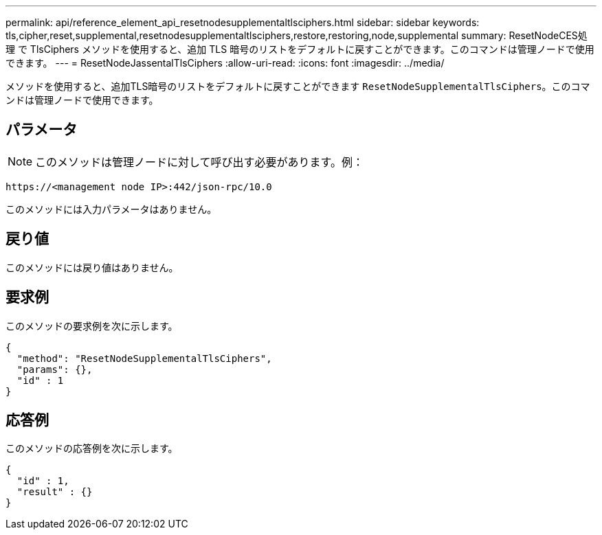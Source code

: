 ---
permalink: api/reference_element_api_resetnodesupplementaltlsciphers.html 
sidebar: sidebar 
keywords: tls,cipher,reset,supplemental,resetnodesupplementaltlsciphers,restore,restoring,node,supplemental 
summary: ResetNodeCES処理 で TlsCiphers メソッドを使用すると、追加 TLS 暗号のリストをデフォルトに戻すことができます。このコマンドは管理ノードで使用できます。 
---
= ResetNodeJassentalTlsCiphers
:allow-uri-read: 
:icons: font
:imagesdir: ../media/


[role="lead"]
メソッドを使用すると、追加TLS暗号のリストをデフォルトに戻すことができます `ResetNodeSupplementalTlsCiphers`。このコマンドは管理ノードで使用できます。



== パラメータ


NOTE: このメソッドは管理ノードに対して呼び出す必要があります。例：

[listing]
----
https://<management node IP>:442/json-rpc/10.0
----
このメソッドには入力パラメータはありません。



== 戻り値

このメソッドには戻り値はありません。



== 要求例

このメソッドの要求例を次に示します。

[listing]
----
{
  "method": "ResetNodeSupplementalTlsCiphers",
  "params": {},
  "id" : 1
}
----


== 応答例

このメソッドの応答例を次に示します。

[listing]
----
{
  "id" : 1,
  "result" : {}
}
----